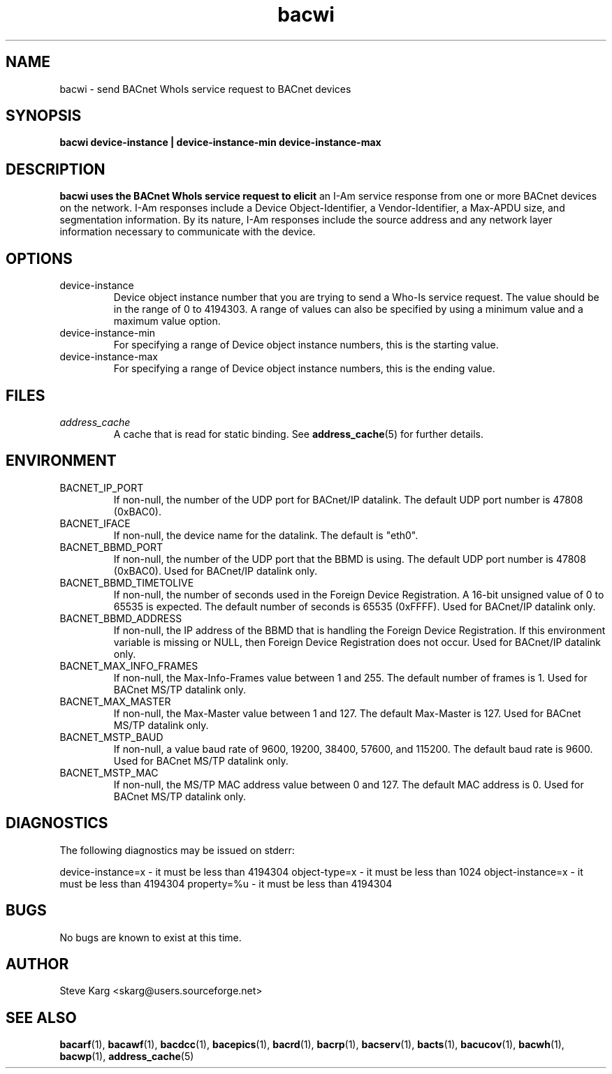 .\" Process this file with
.\" groff -man -Tascii bacwi.1
.\" Contact <skarg@users.sourceforge.net> to correct errors or ommissions
.TH bacwi 1 "May 2008" "0.4.5" "BACnet Stack at SourceForge Tool Manual"
.SH NAME
bacwi \- send BACnet WhoIs service request to BACnet devices
.SH SYNOPSIS

.B bacwi device-instance | device-instance-min device-instance-max

.SH DESCRIPTION
.B bacwi uses the BACnet WhoIs service request to elicit
an I-Am service response from one or more BACnet devices
on the network.  I-Am responses include a Device Object-Identifier,
a Vendor-Identifier, a Max-APDU size, and segmentation information.
By its nature, I-Am responses include the source address and 
any network layer information necessary to communicate with the
device.

.SH OPTIONS
.IP device-instance
Device object instance number that you are trying to
send a Who-Is service request.  The value should be in
the range of 0 to 4194303.  A range of values can also be
specified by using a minimum value and a maximum value
option.

.IP "device-instance-min"
For specifying a range of Device object instance numbers,
this is the starting value.

.IP "device-instance-max"
For specifying a range of Device object instance numbers,
this is the ending value.

.SH FILES
.I address_cache
.RS
A cache that is read for static binding. See
.BR address_cache (5)
for further details.
.SH ENVIRONMENT
.IP BACNET_IP_PORT
If non-null, the number of the UDP port for BACnet/IP datalink.
The default UDP port number is 47808 (0xBAC0).
.IP BACNET_IFACE
If non-null, the device name for the datalink.
The default is "eth0".
.IP BACNET_BBMD_PORT
If non-null, the number of the UDP port that the BBMD is using.
The default UDP port number is 47808 (0xBAC0).
Used for BACnet/IP datalink only.
.IP BACNET_BBMD_TIMETOLIVE
If non-null, the number of seconds used in the Foreign Device
Registration.  A 16-bit unsigned value of 0 to 65535 is expected.
The default number of seconds is 65535 (0xFFFF).
Used for BACnet/IP datalink only.
.IP BACNET_BBMD_ADDRESS
If non-null, the IP address of the BBMD that is handling the
Foreign Device Registration.  If this environment variable is
missing or NULL, then Foreign Device Registration does not occur.
Used for BACnet/IP datalink only.
.IP BACNET_MAX_INFO_FRAMES
If non-null, the Max-Info-Frames value between 1 and 255.
The default number of frames is 1.
Used for BACnet MS/TP datalink only.
.IP BACNET_MAX_MASTER
If non-null, the Max-Master value between 1 and 127.
The default Max-Master is 127.
Used for BACnet MS/TP datalink only.
.IP BACNET_MSTP_BAUD
If non-null, a value baud rate of 9600, 19200, 38400, 57600,
and 115200.  
The default baud rate is 9600.
Used for BACnet MS/TP datalink only.
.IP BACNET_MSTP_MAC
If non-null, the MS/TP MAC address value between 0 and 127.
The default MAC address is 0.
Used for BACnet MS/TP datalink only.
.SH DIAGNOSTICS
The following diagnostics may be issued on stderr:

device-instance=x - it must be less than 4194304
object-type=x - it must be less than 1024
object-instance=x - it must be less than 4194304
property=%u - it must be less than 4194304
.SH BUGS
No bugs are known to exist at this time.
.SH AUTHOR
Steve Karg <skarg@users.sourceforge.net>
.SH "SEE ALSO"
.BR bacarf (1),
.BR bacawf (1),
.BR bacdcc (1),
.BR bacepics (1),
.BR bacrd (1),
.BR bacrp (1),
.BR bacserv (1),
.BR bacts (1),
.BR bacucov (1),
.BR bacwh (1),
.BR bacwp (1),
.BR address_cache (5)
